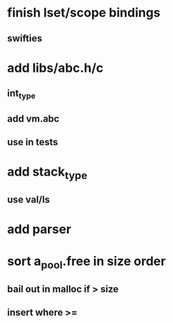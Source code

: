 * finish lset/scope bindings
** swifties
* add libs/abc.h/c
** int_type
** add vm.abc
** use in tests
* add stack_type
** use val/ls
* add parser
* sort a_pool.free in size order
** bail out in malloc if > size
** insert where >=
